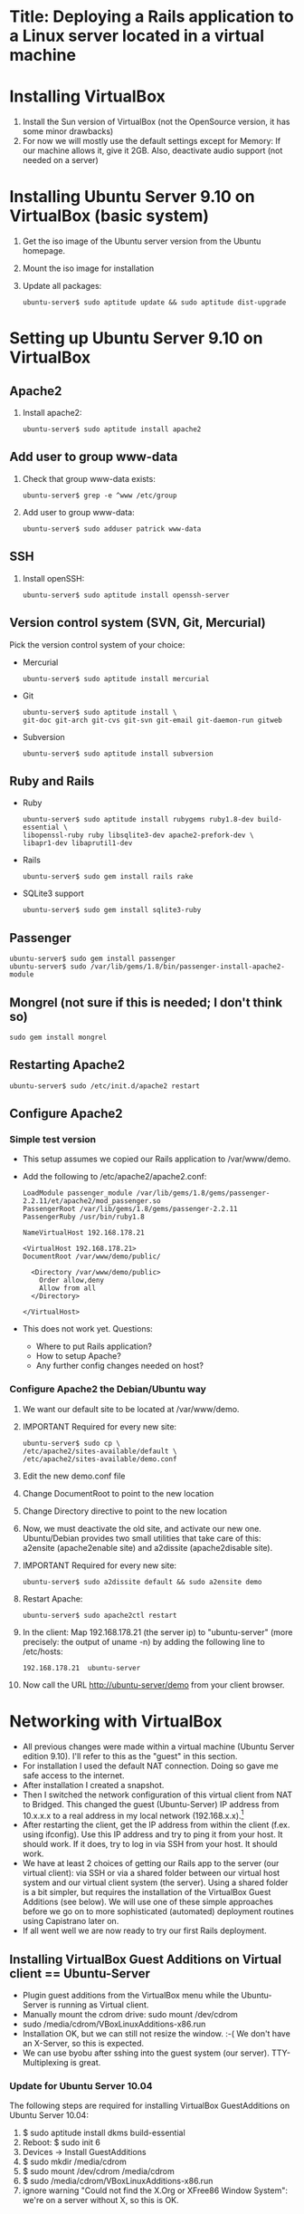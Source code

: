 * Title: Deploying a Rails application to a Linux server located in a virtual machine
* Installing VirtualBox
  1. Install the Sun version of VirtualBox (not the OpenSource
     version, it has some minor drawbacks)
  2. For now we will mostly use the default settings except for
     Memory: If our machine allows it, give it 2GB. Also, deactivate
     audio support (not needed on a server)
* Installing Ubuntu Server 9.10 on VirtualBox (basic system)
  1. Get the iso image of the Ubuntu server version from the Ubuntu
     homepage.
  2. Mount the iso image for installation
  3. Update all packages: 
     : ubuntu-server$ sudo aptitude update && sudo aptitude dist-upgrade
* Setting up Ubuntu Server 9.10 on VirtualBox
** Apache2
   1. Install apache2:
      : ubuntu-server$ sudo aptitude install apache2
** Add user to group www-data
   1. Check that group www-data exists:
      : ubuntu-server$ grep -e ^www /etc/group
   2. Add user to group www-data:
      : ubuntu-server$ sudo adduser patrick www-data
      
** SSH
   1. Install openSSH:
      : ubuntu-server$ sudo aptitude install openssh-server
** Version control system (SVN, Git, Mercurial)
   Pick the version control system of your choice:
   * Mercurial
     : ubuntu-server$ sudo aptitude install mercurial
   * Git
     : ubuntu-server$ sudo aptitude install \
     : git-doc git-arch git-cvs git-svn git-email git-daemon-run gitweb 
   * Subversion
     : ubuntu-server$ sudo aptitude install subversion
** Ruby and Rails
   * Ruby
     : ubuntu-server$ sudo aptitude install rubygems ruby1.8-dev build-essential \
     : libopenssl-ruby ruby libsqlite3-dev apache2-prefork-dev \
     : libapr1-dev libaprutil1-dev
   * Rails
     : ubuntu-server$ sudo gem install rails rake
   * SQLite3 support
     : ubuntu-server$ sudo gem install sqlite3-ruby
** Passenger
   : ubuntu-server$ sudo gem install passenger
   : ubuntu-server$ sudo /var/lib/gems/1.8/bin/passenger-install-apache2-module
** Mongrel (not sure if this is needed; I don't think so)
   : sudo gem install mongrel
** Restarting Apache2
   : ubuntu-server$ sudo /etc/init.d/apache2 restart
** Configure Apache2
*** Simple test version
    * This setup assumes we copied our Rails application to /var/www/demo.
    * Add the following to /etc/apache2/apache2.conf:
      : LoadModule passenger_module /var/lib/gems/1.8/gems/passenger-2.2.11/et/apache2/mod_passenger.so
      : PassengerRoot /var/lib/gems/1.8/gems/passenger-2.2.11
      : PassengerRuby /usr/bin/ruby1.8
      : 
      : NameVirtualHost 192.168.178.21
      : 
      : <VirtualHost 192.168.178.21>
      : DocumentRoot /var/www/demo/public/
      : 
      :   <Directory /var/www/demo/public>
      :     Order allow,deny
      :     Allow from all
      :   </Directory>
      : 
      : </VirtualHost>

    * This does not work yet. Questions:
      - Where to put Rails application?
      - How to setup Apache?
      - Any further config changes needed on host?
*** Configure Apache2 the Debian/Ubuntu way
    1. We want our default site to be located at /var/www/demo.
    2. IMPORTANT Required for every new site:
       : ubuntu-server$ sudo cp \
       : /etc/apache2/sites-available/default \
       : /etc/apache2/sites-available/demo.conf
    3. Edit the new demo.conf file
    4. Change DocumentRoot to point to the new location
    5. Change Directory directive to point to the new location
    6. Now, we must deactivate the old site, and activate our new
       one. Ubuntu/Debian provides two small utilities that take care
       of this: a2ensite (apache2enable site) and a2dissite
       (apache2disable site).
    7. IMPORTANT Required for every new site:
       : ubuntu-server$ sudo a2dissite default && sudo a2ensite demo
    8. Restart Apache:
       : ubuntu-server$ sudo apache2ctl restart
    9. In the client: Map 192.168.178.21 (the server ip) to
       "ubuntu-server" (more precisely: the output of uname -n) by
       adding the following line to /etc/hosts:
       : 192.168.178.21  ubuntu-server
    10. Now call the URL http://ubuntu-server/demo from your client
       	browser.
* Networking with VirtualBox
  * All previous changes were made within a virtual machine (Ubuntu
    Server edition 9.10). I'll refer to this as the "guest" in this
    section.
  * For installation I used the default NAT connection. Doing so gave
    me safe access to the internet.
  * After installation I created a snapshot.
  * Then I switched the network configuration of this virtual client
    from NAT to Bridged. This changed the guest (Ubuntu-Server) IP
    address from 10.x.x.x to a real address in my local network
    (192.168.x.x).[fn:1]
  * After restarting the client, get the IP address from within the
    client (f.ex. using ifconfig). Use this IP address and try to ping
    it from your host. It should work. If it does, try to log in via
    SSH from your host. It should work.
  * We have at least 2 choices of getting our Rails app to the server
    (our virtual client): via SSH or via a shared folder between our
    virtual host system and our virtual client system (the
    server). Using a shared folder is a bit simpler, but requires the
    installation of the VirtualBox Guest Additions (see below). We
    will use one of these simple approaches before we go on to more
    sophisticated (automated) deployment routines using Capistrano
    later on.
  * If all went well we are now ready to try our first Rails
    deployment.
** Installing VirtualBox Guest Additions on Virtual client == Ubuntu-Server
   * Plugin guest additions from the VirtualBox menu while the
     Ubuntu-Server is running as Virtual client.
   * Manually mount the cdrom drive: sudo mount /dev/cdrom
   * sudo /media/cdrom/VBoxLinuxAdditions-x86.run
   * Installation OK, but we can still not resize the window. :-( We
     don't have an X-Server, so this is expected.
   * We can use byobu after sshing into the guest system (our
     server). TTY-Multiplexing is great.
*** Update for Ubuntu Server 10.04
    The following steps are required for installing VirtualBox
    GuestAdditions on Ubuntu Server 10.04:
    1. $ sudo aptitude install dkms build-essential
    2. Reboot: $ sudo init 6
    3. Devices -> Install GuestAdditions
    4. $ sudo mkdir /media/cdrom
    5. $ sudo mount /dev/cdrom /media/cdrom
    6. $ sudo /media/cdrom/VBoxLinuxAdditions-x86.run
    7. ignore warning "Could not find the X.Org or XFree86 Window
       System": we're on a server without X, so this is OK.
* SSH connection between Virtualbox Host and Guest (2-way)
  1. Check if public key is present on host:
     host$ test -e ~/.ssh/id_dsa.pub || ssh-keygen -t dsa
  2. Allow host-to-host connection by appending public key to known hosts:
     host$ cat ~/.ssh/id_dsa.pub >> ~/.ssh/authorized_keys2
  3. Copy public key from host to guest
     host$ scp ~/.ssh/id_dsa.pub patrick@testserver/home/patrick/.ssh/pub_key_from_host
  4. Append host public key to known hosts in guest system and clean up:
     guest$ cat ~/.ssh/pub_key_from_host >> ~/.ssh/authorized_keys2
     guest$ rm ~/.ssh/pub_key_from_host
  5. Now we have to create a public key on the guest system:
     guest$ test -e ~/.ssh/id_dsa.pub || ssh-keygen -t dsa
  6. ...copy it to the host...
     guest$ scp id_dsa.pub patrick@192.168.178.20:/home/patrick/.ssh/key_from_test_server
  7. ...and append it to the host's known keys:
     host$ cat ~/.ssh/key_from_test_server >> ~/.ssh/authorized_keys2
** Convenience: Update /etc/hosts
   Instead of using the IP address for guest and host we can modify
   the the file /etc/hosts on the guest and host machine. Note to
   self: The name must match the actual machine name defined in
   /etc/hostname!
* Optional: Install RSpec (another test framework for Rails applications)
  : sudo gem install rspec
  : sudo gem install rspec-rails
** Integration with windows manager
   : sudo gem install autotest-rails 
* Creating a minimalistic Rails application on our development system (=host system)
  Since this is a tutorial about Rails deployment on a virtual
  machine, I'll assume you know how to create a Rails
  application. Therefore I'll just provide short comments and the
  commands to create a very simple Rails app so we can go along and
  deploy it to our server.

** Create project demo
   View script [[file:create_minimal_rails_project.sh::bin%20bash][create-minimal-rails.sh]], adapt to your needs, and run the script.


* Footnotes

[fn:1] Sidenote: Ensure that the guest system has a unique hostname
within your network. You can change the hostname of your guest system
by editing the file /etc/hostname.
